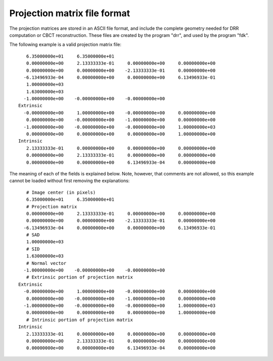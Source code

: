 .. _proj_mat_file_format:

Projection matrix file format
-----------------------------

The projection matrices are stored in an ASCII file format, and 
include the complete geometry needed for DRR computation 
or CBCT reconstruction.  These files are created by the program 
"drr", and used by the program "fdk".

The following example is a valid projection matrix file::

    6.35000000e+01     6.35000000e+01
    0.00000000e+00     2.13333333e-01     0.00000000e+00     0.00000000e+00
    0.00000000e+00     0.00000000e+00    -2.13333333e-01     0.00000000e+00
   -6.13496933e-04     0.00000000e+00     0.00000000e+00     6.13496933e-01
    1.00000000e+03
    1.63000000e+03
   -1.00000000e+00    -0.00000000e+00    -0.00000000e+00
 Extrinsic
   -0.00000000e+00     1.00000000e+00    -0.00000000e+00     0.00000000e+00
    0.00000000e+00    -0.00000000e+00    -1.00000000e+00     0.00000000e+00
   -1.00000000e+00    -0.00000000e+00    -0.00000000e+00     1.00000000e+03
    0.00000000e+00     0.00000000e+00     0.00000000e+00     1.00000000e+00
 Intrinsic
    2.13333333e-01     0.00000000e+00     0.00000000e+00     0.00000000e+00
    0.00000000e+00     2.13333333e-01     0.00000000e+00     0.00000000e+00
    0.00000000e+00     0.00000000e+00     6.13496933e-04     0.00000000e+00

The meaning of each of the fields is explained below.  Note, however, that 
comments are not allowed, so this example cannot be loaded 
without first removing the explanations::

    # Image center (in pixels)
    6.35000000e+01     6.35000000e+01
    # Projection matrix
    0.00000000e+00     2.13333333e-01     0.00000000e+00     0.00000000e+00
    0.00000000e+00     0.00000000e+00    -2.13333333e-01     0.00000000e+00
   -6.13496933e-04     0.00000000e+00     0.00000000e+00     6.13496933e-01
    # SAD
    1.00000000e+03
    # SID
    1.63000000e+03
    # Normal vector
   -1.00000000e+00    -0.00000000e+00    -0.00000000e+00
    # Extrinsic portion of projection matrix
 Extrinsic
   -0.00000000e+00     1.00000000e+00    -0.00000000e+00     0.00000000e+00
    0.00000000e+00    -0.00000000e+00    -1.00000000e+00     0.00000000e+00
   -1.00000000e+00    -0.00000000e+00    -0.00000000e+00     1.00000000e+03
    0.00000000e+00     0.00000000e+00     0.00000000e+00     1.00000000e+00
    # Intrinsic portion of projection matrix
 Intrinsic
    2.13333333e-01     0.00000000e+00     0.00000000e+00     0.00000000e+00
    0.00000000e+00     2.13333333e-01     0.00000000e+00     0.00000000e+00
    0.00000000e+00     0.00000000e+00     6.13496933e-04     0.00000000e+00

